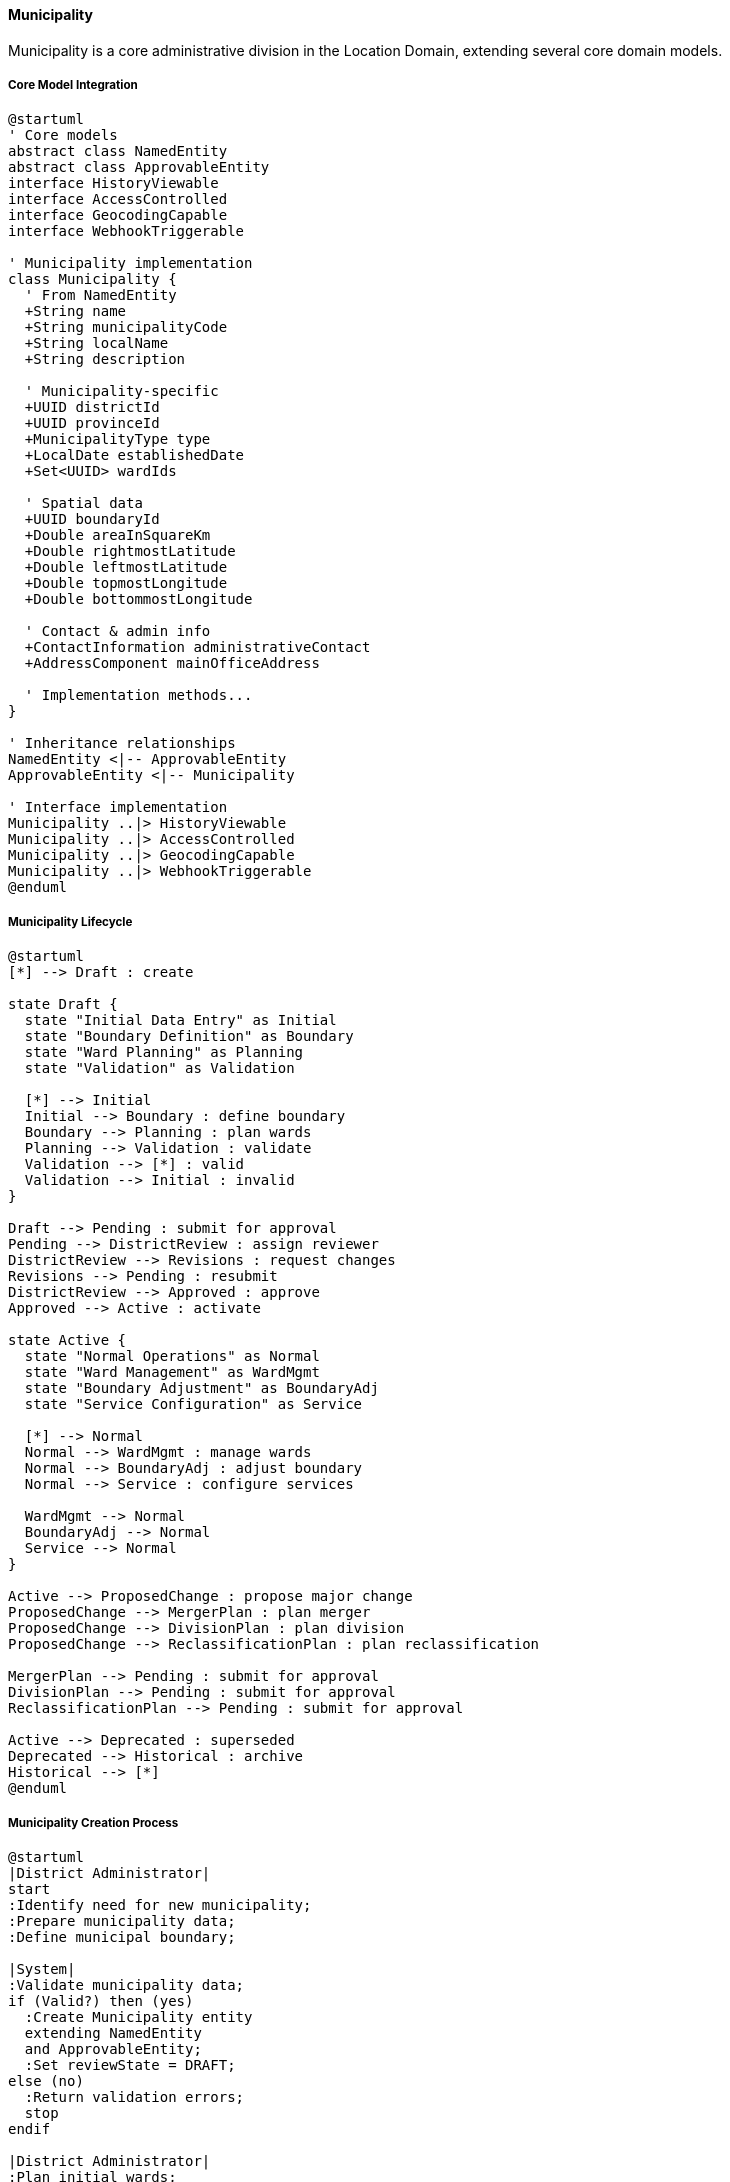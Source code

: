 ==== Municipality

Municipality is a core administrative division in the Location Domain, extending several core domain models.

===== Core Model Integration

[plantuml]
----
@startuml
' Core models
abstract class NamedEntity
abstract class ApprovableEntity
interface HistoryViewable
interface AccessControlled
interface GeocodingCapable
interface WebhookTriggerable

' Municipality implementation
class Municipality {
  ' From NamedEntity
  +String name
  +String municipalityCode
  +String localName
  +String description
  
  ' Municipality-specific
  +UUID districtId
  +UUID provinceId
  +MunicipalityType type
  +LocalDate establishedDate
  +Set<UUID> wardIds
  
  ' Spatial data
  +UUID boundaryId
  +Double areaInSquareKm
  +Double rightmostLatitude
  +Double leftmostLatitude
  +Double topmostLongitude
  +Double bottommostLongitude
  
  ' Contact & admin info
  +ContactInformation administrativeContact
  +AddressComponent mainOfficeAddress
  
  ' Implementation methods...
}

' Inheritance relationships
NamedEntity <|-- ApprovableEntity
ApprovableEntity <|-- Municipality

' Interface implementation
Municipality ..|> HistoryViewable
Municipality ..|> AccessControlled
Municipality ..|> GeocodingCapable
Municipality ..|> WebhookTriggerable
@enduml
----

===== Municipality Lifecycle

[plantuml]
----
@startuml
[*] --> Draft : create

state Draft {
  state "Initial Data Entry" as Initial
  state "Boundary Definition" as Boundary
  state "Ward Planning" as Planning
  state "Validation" as Validation
  
  [*] --> Initial
  Initial --> Boundary : define boundary
  Boundary --> Planning : plan wards
  Planning --> Validation : validate
  Validation --> [*] : valid
  Validation --> Initial : invalid
}

Draft --> Pending : submit for approval
Pending --> DistrictReview : assign reviewer
DistrictReview --> Revisions : request changes
Revisions --> Pending : resubmit
DistrictReview --> Approved : approve
Approved --> Active : activate

state Active {
  state "Normal Operations" as Normal
  state "Ward Management" as WardMgmt
  state "Boundary Adjustment" as BoundaryAdj
  state "Service Configuration" as Service
  
  [*] --> Normal
  Normal --> WardMgmt : manage wards
  Normal --> BoundaryAdj : adjust boundary
  Normal --> Service : configure services
  
  WardMgmt --> Normal
  BoundaryAdj --> Normal
  Service --> Normal
}

Active --> ProposedChange : propose major change
ProposedChange --> MergerPlan : plan merger
ProposedChange --> DivisionPlan : plan division
ProposedChange --> ReclassificationPlan : plan reclassification

MergerPlan --> Pending : submit for approval
DivisionPlan --> Pending : submit for approval
ReclassificationPlan --> Pending : submit for approval

Active --> Deprecated : superseded
Deprecated --> Historical : archive
Historical --> [*]
@enduml
----

===== Municipality Creation Process

[plantuml]
----
@startuml
|District Administrator|
start
:Identify need for new municipality;
:Prepare municipality data;
:Define municipal boundary;

|System|
:Validate municipality data;
if (Valid?) then (yes)
  :Create Municipality entity
  extending NamedEntity
  and ApprovableEntity;
  :Set reviewState = DRAFT;
else (no)
  :Return validation errors;
  stop
endif

|District Administrator|
:Plan initial wards;
:Define address format;
:Submit for approval;

|System|
:Set reviewState = PENDING;
:Assign reviewers;

|Province Administrator|
:Review municipality proposal;
if (Approve?) then (yes)
  :Approve municipality;
else (no)
  :Request changes;
  |District Administrator|
  :Make requested changes;
  note right
    Return to System validation
  end note
endif

|System|
:Update municipality:
- Set isApproved = true
- Set reviewState = APPROVED
- Set approvedBy & approvedAt;

:Create LocationBoundary entity;
:Update spatial relationships;
:Enable address validation;
:Publish MunicipalityCreatedEvent;

stop
@enduml
----

===== Address Management Capabilities

The Municipality entity provides address management capabilities building on core models:

[plantuml]
----
@startuml
participant "Client" as Client
participant "AddressService" as Service
participant "Municipality" as Municipality
participant "AddressFormat" as Format
participant "GeocodingService" as Geocoding

Client -> Service : validateAddress(address)
activate Service

Service -> Municipality : getMunicipality(address.municipalityCode)
activate Municipality
Service <-- Municipality : municipality
deactivate Municipality

Service -> Format : getAddressFormat(municipality.addressFormatId)
activate Format
Service <-- Format : addressFormat
deactivate Format

Service -> Service : validateAgainstFormat(address, addressFormat)
Service -> Municipality : validateAddress(address)
activate Municipality
Service <-- Municipality : municipalityValidation
deactivate Municipality

Client <-- Service : validationResult
deactivate Service

Client -> Service : formatAddress(address)
activate Service
Service -> Municipality : getMunicipality(address.municipalityCode)
activate Municipality
Service <-- Municipality : municipality
deactivate Municipality

Service -> Format : getAddressFormat(municipality.addressFormatId)
activate Format
Service <-- Format : addressFormat
deactivate Format

Service -> Service : applyFormatTemplate(address, addressFormat)
Client <-- Service : formattedAddress
deactivate Service

Client -> Service : geocodeAddress(address)
activate Service
Service -> Municipality : getMunicipality(address.municipalityCode)
activate Municipality
Service <-- Municipality : municipality
deactivate Municipality

Service -> Geocoding : geocodeAddressInMunicipality(address, municipality)
activate Geocoding
Service <-- Geocoding : coordinates
deactivate Geocoding

Client <-- Service : geocodingResult
deactivate Service
@enduml
----

===== Ward Management

Municipality manages its wards, integrating with core domain models:

[plantuml]
----
@startuml
participant "MunicipalityService" as Service
participant "Municipality" as Municipality
participant "Ward" as Ward
participant "LocationBoundary" as Boundary
participant "GISService" as GIS
participant "DomainEventPublisher" as Events

Service -> Municipality : createWard(wardData)
activate Municipality

Municipality -> Municipality : validateWardData(wardData)
Municipality -> GIS : validateBoundaryContainment(municipalityBoundary, wardBoundary)
activate GIS
Municipality <-- GIS : containmentValidation
deactivate GIS

alt Valid Ward
  Municipality -> Ward : create()
  activate Ward
  Ward -> Ward : setReviewState(DRAFT)
  Municipality <-- Ward : ward
  deactivate Ward
  
  Municipality -> Boundary : createBoundary(ward.id, wardData.boundary)
  activate Boundary
  Municipality <-- Boundary : boundary
  deactivate Boundary
  
  Municipality -> Ward : setBoundaryId(boundary.id)
  
  Municipality -> Municipality : wardIds.add(ward.id)
  
  Municipality -> Events : publish(WardCreatedEvent)
  
  Service <-- Municipality : ward
else Invalid Ward
  Service <-- Municipality : validationErrors
end
deactivate Municipality
@enduml
----

===== Municipality Type Changes

Leveraging the ApprovableEntity workflow for municipality reclassification:

[plantuml]
----
@startuml
participant "MunicipalityService" as Service
participant "Municipality" as Municipality
participant "BoundaryChangeRequest\nextends ApprovableEntity" as Request
participant "DomainEventPublisher" as Events

Service -> Municipality : proposeTypeChange(newType, justification)
activate Municipality

Municipality -> Request : create()
activate Request
Request -> Request : setRequestType(TYPE_CHANGE)
Request -> Request : setReviewState(DRAFT)
Municipality <-- Request : request
deactivate Request

Service <-- Municipality : typeChangeRequest
deactivate Municipality

Service -> Request : submitForApproval(requestId)
activate Request
Request -> Request : setReviewState(PENDING)
Service <-- Request
deactivate Request

note over Request
  Standard approval process from
  ApprovableEntity is followed
end note

Service -> Request : approve(requestId)
activate Request
Request -> Request : setIsApproved(true)
Request -> Request : setApprovedBy(currentUser)
Request -> Request : setApprovedAt(now)
Service <-- Request
deactivate Request

Service -> Municipality : executeTypeChange(requestId)
activate Municipality
Municipality -> Municipality : setType(newType)
Municipality -> Events : publish(MunicipalityTypeChangedEvent)
Service <-- Municipality : success
deactivate Municipality
@enduml
----

===== Integration Points

[plantuml]
----
@startuml
node "Municipality" as Municipality
node "District Management" as District
node "Ward Management" as Wards
node "Address System" as Address
node "Service Delivery" as Services
node "Citizens Registry" as Citizens
node "External Systems" as External

Municipality -- District : "Belongs to"
Municipality -- Wards : "Contains and\nmanages"
Municipality -- Address : "Provides addressing\ncontext"
Municipality -- Services : "Configures service\ndelivery"
Municipality -- Citizens : "Populations and\ndemographics"
Municipality -- External : "Syncs via\nWebhookTriggerable"

@enduml
----

===== WebhookTriggerable Implementation

The Municipality entity implements the WebhookTriggerable interface from the core domain models:

[plantuml]
----
@startuml
participant "ExternalSystem" as External
participant "WebhookService" as Service
participant "Municipality\nimplements WebhookTriggerable" as Municipality
participant "WebhookRegistry" as Registry
participant "EventPublisher" as Events

External -> Service : registerWebhook(municipalityId, endpointUrl, events)
activate Service

Service -> Municipality : registerWebhook(endpoint, events, secret)
activate Municipality
Municipality -> Registry : create(entityId, entityType, endpoint, events, secret)
activate Registry
Municipality <-- Registry : registration
deactivate Registry
Service <-- Municipality : webhookRegistration
deactivate Municipality

External <-- Service : registrationConfirmation
deactivate Service

note over Municipality
  When municipality changes occur...
end note

Municipality -> Events : publish(MunicipalityUpdatedEvent)
activate Events
Events -> Municipality : triggerWebhooks("MUNICIPALITY_UPDATED", payload)
activate Municipality

Municipality -> Registry : findWebhooksForEvent(entityId, "MUNICIPALITY_UPDATED")
activate Registry
Municipality <-- Registry : webhooks
deactivate Registry

loop for each webhook
  Municipality -> External : POST /webhook-endpoint (payload + signature)
  alt Successful delivery
    Municipality <-- External : 200 OK
    Municipality -> Registry : recordSuccessfulDelivery(webhookId)
  else Failed delivery
    Municipality <-- External : Error/Timeout
    Municipality -> Registry : recordFailedAttempt(webhookId)
    Municipality -> Municipality : scheduleRetry(webhookId)
  end
end

Events <-- Municipality
deactivate Municipality
deactivate Events

External -> Service : getWebhookHistory(registrationId)
activate Service
Service -> Municipality : getWebhookHistory()
activate Municipality
Municipality -> Registry : findEventsByWebhookId(registrationId)
activate Registry
Municipality <-- Registry : deliveryHistory
deactivate Registry
Service <-- Municipality : webhookHistory
deactivate Municipality
External <-- Service : deliveryHistory
deactivate Service
@enduml
----

===== GeocodingCapable Implementation

Municipality implements the GeocodingCapable interface for address resolution:

[plantuml]
----
@startuml
participant "AddressService" as Service
participant "Municipality\nimplements GeocodingCapable" as Municipality
participant "Ward" as Ward
participant "GISService" as GIS
participant "LocationBoundary" as Boundary

Service -> Municipality : geocodeAddress("123 Main St, Ward 5")
activate Municipality

Municipality -> Municipality : parseAddressComponents(address)
Municipality -> Municipality : getBoundary()
activate Municipality
Municipality -> Boundary : findById(boundaryId)
activate Boundary
Municipality <-- Boundary : municipalityBoundary
deactivate Boundary
Municipality <-- Municipality : boundary
deactivate Municipality

alt Specific ward mentioned
  Municipality -> Municipality : findWard("Ward 5")
  activate Municipality
  Municipality -> Ward : findByMunicipalityIdAndNumber(id, 5)
  activate Ward
  Municipality <-- Ward : ward
  deactivate Ward
  Municipality <-- Municipality : ward
  deactivate Municipality
  
  Municipality -> Ward : geocodeAddress("123 Main St")
  activate Ward
  Municipality <-- Ward : wardLevelCoordinates
  deactivate Ward
  
  Service <-- Municipality : coordinates
else No specific ward
  Municipality -> GIS : geocodeWithinBoundary("123 Main St", municipalityBoundary)
  activate GIS
  
  GIS -> GIS : matchStreetNames(address, streetsInBoundary)
  GIS -> GIS : calculateCoordinates(matchedStreet, houseNumber)
  
  Municipality <-- GIS : coordinates
  deactivate GIS
  
  Service <-- Municipality : coordinates
end

deactivate Municipality

Service -> Municipality : reverseGeocode(latitude, longitude)
activate Municipality

Municipality -> GIS : findWardContainingPoint(municipalityId, latitude, longitude)
activate GIS
Municipality <-- GIS : wardId
deactivate GIS

Municipality -> Municipality : constructAddress(latitude, longitude, wardId)

Service <-- Municipality : formattedAddress
deactivate Municipality
@enduml
----

===== Address Formatting and Validation

Municipality provides address formatting capabilities:

[plantuml]
----
@startuml
participant "AddressService" as Service
participant "Municipality" as Municipality
participant "AddressFormat" as Format
participant "ValidationService" as Validation

Service -> Municipality : getAddressFormat()
activate Municipality
Municipality -> Format : findByMunicipalityId(id)
activate Format
Municipality <-- Format : addressFormat
deactivate Format
Service <-- Municipality : addressFormat
deactivate Municipality

Service -> Municipality : validateAddress(addressData)
activate Municipality

Municipality -> Municipality : getAddressFormat()
activate Municipality
Municipality -> Format : findByMunicipalityId(id)
activate Format
Municipality <-- Format : addressFormat
deactivate Format
Municipality <-- Municipality : format
deactivate Municipality

Municipality -> Validation : validateAgainstFormat(addressData, format)
activate Validation

Validation -> Validation : checkRequiredFields(addressData, format)
Validation -> Validation : validatePostalCode(addressData.postalCode, format)
Validation -> Validation : validateWardReference(addressData.wardNumber, municipalityId)
Validation -> Validation : checkStreetNameFormat(addressData.streetName, format)

Municipality <-- Validation : validationResult
deactivate Validation

alt Address is valid
  Municipality -> Municipality : normalizeAddress(addressData)
  Service <-- Municipality : {valid: true, normalizedAddress: address}
else Address has errors
  Service <-- Municipality : {valid: false, errors: validationErrors}
end

deactivate Municipality

Service -> Municipality : formatAddress(addressData)
activate Municipality

Municipality -> Municipality : getAddressFormat()
activate Municipality
Municipality <-- Municipality : format
deactivate Municipality

Municipality -> Municipality : applyFormatTemplate(addressData, format)

Service <-- Municipality : formattedAddress
deactivate Municipality
@enduml
----

===== Hierarchical Statistical Aggregation

Municipalities aggregate data from their wards for statistical analysis:

[plantuml]
----
@startuml
participant "ReportingService" as Service
participant "Municipality" as Municipality
participant "Ward" as Ward
participant "SettlementArea" as Settlement
participant "StatisticsCalculator" as Stats

Service -> Municipality : getMunicipalStatistics()
activate Municipality

Municipality -> Municipality : getWards()
activate Municipality
Municipality -> Ward : findAllByMunicipalityId(id)
activate Ward
Municipality <-- Ward : wards
deactivate Ward
Municipality <-- Municipality : wards
deactivate Municipality

loop for each ward
  Municipality -> Ward : getWardStatistics()
  activate Ward
  
  Ward -> Settlement : findAllByWardId(wardId)
  activate Settlement
  Ward <-- Settlement : settlements
  deactivate Settlement
  
  Ward -> Ward : aggregateSettlementData(settlements)
  
  Municipality <-- Ward : wardStats
  deactivate Ward
  
  Municipality -> Municipality : aggregateWardStats(wardStats)
end

Municipality -> Stats : calculateDerivedStatistics(aggregatedStats)
activate Stats
Municipality <-- Stats : derivedStats
deactivate Stats

Municipality -> Municipality : combineDirectAndAggregatedStats()

Service <-- Municipality : municipalityStatistics
deactivate Municipality

@enduml
----

===== Data Model Evolution

The Municipality entity demonstrates how the core model capabilities support evolution:

[plantuml]
----
@startuml
!define TABLE class

TABLE "Early Implementation" as Early {
  +name
  +districtId
  +municipalityCode
  +establishedDate
  +wardIds
}

TABLE "Current Implementation" as Current {
  ' Core fields from NamedEntity
  +name
  +description
  +code (municipalityCode)
  +slug
  
  ' Core fields from ApprovableEntity
  +isApproved
  +reviewState
  +approvedBy
  +approvedAt
  
  ' Location hierarchy
  +districtId
  +provinceId
  +wardIds
  
  ' Municipality-specific
  +establishedDate
  +type
  +administrativeContact
  
  ' Spatial data
  +boundaryId
  
  ' Access control
  +accessControlList
}

TABLE "Future Expansion" as Future {
  ' All current fields
  +...
  
  ' New capabilities
  +webhookRegistrations
  +translationKeys
  +geoJsonStyles
  +serviceBoundaries
  +demographicStats
}

Early --> Current : Evolution
Current --> Future : Planned\nExpansion
note bottom of Future
  Core model capabilities make
  evolution manageable through
  composition and inheritance
end note
@enduml
----

===== AccessControlled Implementation

Municipality implements the AccessControlled interface from the core domain model:

[plantuml]
----
@startuml
participant "SecurityService" as Security
participant "Municipality\nimplements AccessControlled" as Municipality
participant "AccessControlRepository" as ACRepo
participant "UserRepository" as Users
participant "District" as District

Security -> Municipality : hasPermission(user, Permission.EDIT)
activate Municipality

Municipality -> Municipality : getAccessControlList()
activate Municipality
Municipality -> ACRepo : findByEntityTypeAndEntityId("Municipality", id)
activate ACRepo
Municipality <-- ACRepo : accessControlEntries
deactivate ACRepo

alt Direct permission exists
  Municipality -> Municipality : checkDirectPermission(user, entries, Permission.EDIT)
  Municipality -> Municipality : return true/false based on direct permission
else Check role-based permission
  Municipality -> Users : findRolesForUser(user.id)
  activate Users
  Municipality <-- Users : userRoles
  deactivate Users
  
  Municipality -> Municipality : checkRoleBasedPermission(userRoles, Permission.EDIT)
  note right
    Checks for roles like MUNICIPALITY_ADMIN,
    DISTRICT_ADMIN, FEDERAL_ADMIN, etc.
  end note
else Check inheritance from district
  Municipality -> District : findById(districtId)
  activate District
  Municipality <-- District : district
  deactivate District
  
  Municipality -> District : hasPermission(user, Permission.EDIT)
  activate District
  Municipality <-- District : districtPermission
  deactivate District
  
  Municipality -> Municipality : return districtPermission
end

Security <-- Municipality : permissionResult
deactivate Municipality
deactivate Municipality

@enduml
----

===== Service Level Assignment

Municipalities manage service levels across their administrative area:

[plantuml]
----
@startuml
participant "ServiceDeliverySystem" as SDS
participant "Municipality" as Municipality
participant "ServiceLevelRegistry" as Registry
participant "WardService" as WardService
participant "DomainEventPublisher" as Events

SDS -> Municipality : configureServiceLevels(serviceConfigurations)
activate Municipality

loop for each service type
  Municipality -> Registry : setServiceLevel(municipalityId, serviceType, level)
  activate Registry
  Municipality <-- Registry : serviceLevel
  deactivate Registry
end

alt Apply to all wards
  Municipality -> WardService : updateServiceLevels(wardIds, serviceConfigurations)
  activate WardService
  Municipality <-- WardService : success
  deactivate WardService
end

Municipality -> Events : publish(ServiceLevelsConfiguredEvent)

SDS <-- Municipality : configurationResult
deactivate Municipality

SDS -> Municipality : getServiceDeliveryMap(serviceType)
activate Municipality

Municipality -> Registry : getServiceLevel(municipalityId, serviceType)
activate Registry
Municipality <-- Registry : serviceLevel
deactivate Registry

Municipality -> Municipality : getServiceCoverageMap(serviceType)
activate Municipality
Municipality <-- Municipality : coverageMap
deactivate Municipality

Municipality -> Municipality : combineWithWardSpecificOverrides(serviceLevel, coverageMap)

SDS <-- Municipality : serviceDeliveryMap
deactivate Municipality
@enduml
----

